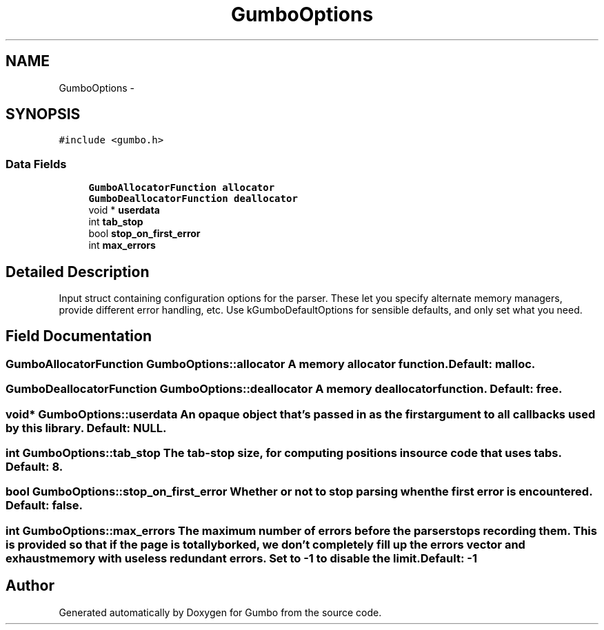 .TH "GumboOptions" 3 "Fri Aug 9 2013" "Version 0.9.0" "Gumbo" \" -*- nroff -*-
.ad l
.nh
.SH NAME
GumboOptions \- 
.SH SYNOPSIS
.br
.PP
.PP
\fC#include <gumbo\&.h>\fP
.SS "Data Fields"

.in +1c
.ti -1c
.RI "\fBGumboAllocatorFunction\fP \fBallocator\fP"
.br
.ti -1c
.RI "\fBGumboDeallocatorFunction\fP \fBdeallocator\fP"
.br
.ti -1c
.RI "void * \fBuserdata\fP"
.br
.ti -1c
.RI "int \fBtab_stop\fP"
.br
.ti -1c
.RI "bool \fBstop_on_first_error\fP"
.br
.ti -1c
.RI "int \fBmax_errors\fP"
.br
.in -1c
.SH "Detailed Description"
.PP 
Input struct containing configuration options for the parser\&. These let you specify alternate memory managers, provide different error handling, etc\&. Use kGumboDefaultOptions for sensible defaults, and only set what you need\&. 
.SH "Field Documentation"
.PP 
.SS "\fBGumboAllocatorFunction\fP \fBGumboOptions::allocator\fP"A memory allocator function\&. Default: malloc\&. 
.SS "\fBGumboDeallocatorFunction\fP \fBGumboOptions::deallocator\fP"A memory deallocator function\&. Default: free\&. 
.SS "void* \fBGumboOptions::userdata\fP"An opaque object that's passed in as the first argument to all callbacks used by this library\&. Default: NULL\&. 
.SS "int \fBGumboOptions::tab_stop\fP"The tab-stop size, for computing positions in source code that uses tabs\&. Default: 8\&. 
.SS "bool \fBGumboOptions::stop_on_first_error\fP"Whether or not to stop parsing when the first error is encountered\&. Default: false\&. 
.SS "int \fBGumboOptions::max_errors\fP"The maximum number of errors before the parser stops recording them\&. This is provided so that if the page is totally borked, we don't completely fill up the errors vector and exhaust memory with useless redundant errors\&. Set to -1 to disable the limit\&. Default: -1 

.SH "Author"
.PP 
Generated automatically by Doxygen for Gumbo from the source code\&.
